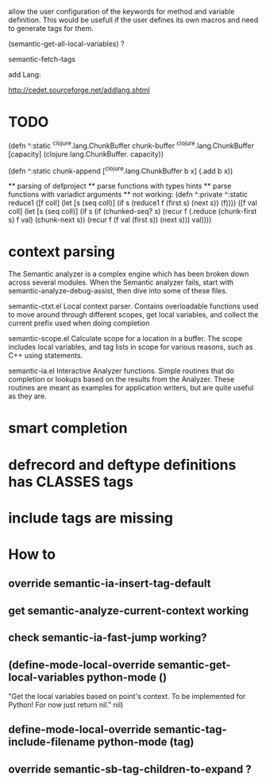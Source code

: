 allow the user configuration of the keywords for method and variable
definition. This would be usefull if the user defines its own macros
and need to generate tags for them.

(semantic-get-all-local-variables) ?

semantic-fetch-tags

add Lang:

http://cedet.sourceforge.net/addlang.shtml

* TODO

(defn ^:static ^clojure.lang.ChunkBuffer chunk-buffer ^clojure.lang.ChunkBuffer [capacity]
  (clojure.lang.ChunkBuffer. capacity))

(defn ^:static chunk-append [^clojure.lang.ChunkBuffer b x]
  (.add b x))

  ** parsing of defproject
  ** parse functions with types hints
  ** parse functions with variadict arguments
  ** not working:
  (defn ^:private ^:static
  reduce1
       ([f coll]
             (let [s (seq coll)]
               (if s
         (reduce1 f (first s) (next s))
                 (f))))
       ([f val coll]
          (let [s (seq coll)]
            (if s
              (if (chunked-seq? s)
                (recur f 
                       (.reduce (chunk-first s) f val)
                       (chunk-next s))
                (recur f (f val (first s)) (next s)))
         val))))
  
* context parsing
  The Semantic analyzer is a complex engine which has been broken down across several modules. When the Semantic analyzer fails, start with semantic-analyze-debug-assist, then dive into some of these files.
  
  semantic-ctxt.el
Local context parser. Contains overloadable functions used to move around through different scopes, get
local variables, and collect the current prefix used when doing completion

semantic-scope.el
Calculate scope for a location in a buffer. The scope includes local variables, and tag lists in scope for various reasons, such as C++ using statements. 

semantic-ia.el
Interactive Analyzer functions. Simple routines that do completion or lookups based on the results from the Analyzer. These routines are meant as examples for application writers, but are quite useful as they are. 

* smart completion
* defrecord and deftype definitions has CLASSES tags
* include tags are missing

*  How to
** override semantic-ia-insert-tag-default
** get semantic-analyze-current-context working
** check semantic-ia-fast-jump working?
** (define-mode-local-override semantic-get-local-variables python-mode ()
  "Get the local variables based on point's context.
To be implemented for Python!  For now just return nil."
  nil)
** define-mode-local-override semantic-tag-include-filename python-mode (tag)
** override semantic-sb-tag-children-to-expand ?
